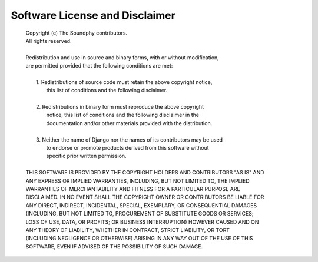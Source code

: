 .. index:: software license, license, disclaimer

*******************************
Software License and Disclaimer
*******************************

   | Copyright (c) The Soundphy contributors.
   | All rights reserved.
   |
   | Redistribution and use in source and binary forms, with or without modification,
   | are permitted provided that the following conditions are met:
   |
   |     1. Redistributions of source code must retain the above copyright notice,
   |        this list of conditions and the following disclaimer.
   |
   |     2. Redistributions in binary form must reproduce the above copyright
   |        notice, this list of conditions and the following disclaimer in the
   |        documentation and/or other materials provided with the distribution.
   |
   |     3. Neither the name of Django nor the names of its contributors may be used
   |        to endorse or promote products derived from this software without
   |        specific prior written permission.
   |
   | THIS SOFTWARE IS PROVIDED BY THE COPYRIGHT HOLDERS AND CONTRIBUTORS "AS IS" AND
   | ANY EXPRESS OR IMPLIED WARRANTIES, INCLUDING, BUT NOT LIMITED TO, THE IMPLIED
   | WARRANTIES OF MERCHANTABILITY AND FITNESS FOR A PARTICULAR PURPOSE ARE
   | DISCLAIMED. IN NO EVENT SHALL THE COPYRIGHT OWNER OR CONTRIBUTORS BE LIABLE FOR
   | ANY DIRECT, INDIRECT, INCIDENTAL, SPECIAL, EXEMPLARY, OR CONSEQUENTIAL DAMAGES
   | (INCLUDING, BUT NOT LIMITED TO, PROCUREMENT OF SUBSTITUTE GOODS OR SERVICES;
   | LOSS OF USE, DATA, OR PROFITS; OR BUSINESS INTERRUPTION) HOWEVER CAUSED AND ON
   | ANY THEORY OF LIABILITY, WHETHER IN CONTRACT, STRICT LIABILITY, OR TORT
   | (INCLUDING NEGLIGENCE OR OTHERWISE) ARISING IN ANY WAY OUT OF THE USE OF THIS
   | SOFTWARE, EVEN IF ADVISED OF THE POSSIBILITY OF SUCH DAMAGE.
